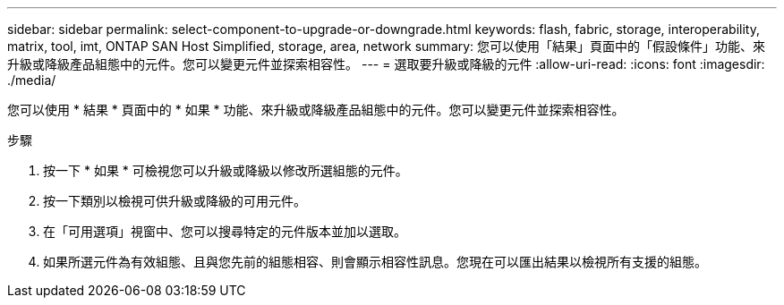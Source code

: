 ---
sidebar: sidebar 
permalink: select-component-to-upgrade-or-downgrade.html 
keywords: flash, fabric, storage, interoperability, matrix, tool, imt, ONTAP SAN Host Simplified, storage, area, network 
summary: 您可以使用「結果」頁面中的「假設條件」功能、來升級或降級產品組態中的元件。您可以變更元件並探索相容性。 
---
= 選取要升級或降級的元件
:allow-uri-read: 
:icons: font
:imagesdir: ./media/


[role="lead"]
您可以使用 * 結果 * 頁面中的 * 如果 * 功能、來升級或降級產品組態中的元件。您可以變更元件並探索相容性。

.步驟
. 按一下 * 如果 * 可檢視您可以升級或降級以修改所選組態的元件。
. 按一下類別以檢視可供升級或降級的可用元件。
. 在「可用選項」視窗中、您可以搜尋特定的元件版本並加以選取。
. 如果所選元件為有效組態、且與您先前的組態相容、則會顯示相容性訊息。您現在可以匯出結果以檢視所有支援的組態。

